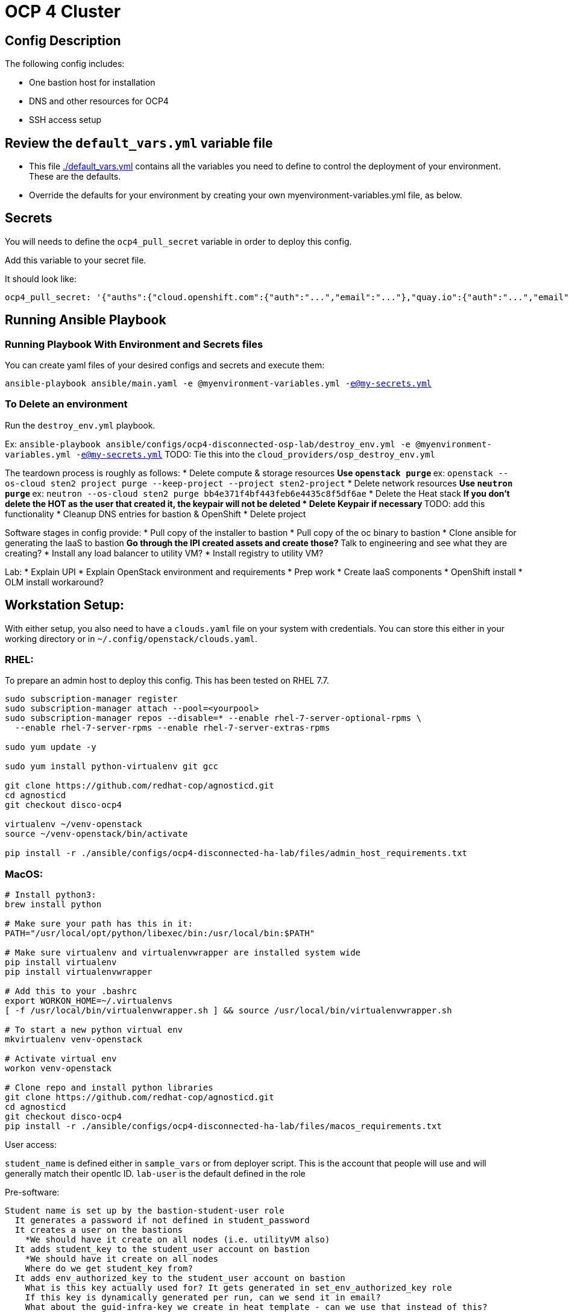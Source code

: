 = OCP 4 Cluster

== Config Description

The following config includes:

* One bastion host for installation
// * One utility VM for other services such as container registry and httpd
* DNS and other resources for OCP4
* SSH access setup

== Review the `default_vars.yml` variable file

* This file link:./default_vars.yml[./default_vars.yml] contains all the variables you need to define to control the deployment of your environment.  These are the defaults.

* Override the defaults for your environment by creating your own myenvironment-variables.yml file, as below.

== Secrets

You will needs to define the `ocp4_pull_secret` variable in order to deploy this config.

Add this variable to your secret file.

It should look like:

[source,yaml]
----
ocp4_pull_secret: '{"auths":{"cloud.openshift.com":{"auth":"...","email":"..."},"quay.io":{"auth":"...","email":"..."},"registry.connect.redhat.com":{"auth":"...","email":"..."},"registry.redhat.io":{"auth":"...","email":"..."}}}'
----

== Running Ansible Playbook

=== Running Playbook With Environment and Secrets files

You can create yaml files of your desired configs and secrets and execute them:

`ansible-playbook ansible/main.yaml -e @myenvironment-variables.yml  -e@my-secrets.yml`

=== To Delete an environment

Run the `destroy_env.yml` playbook.

Ex: `ansible-playbook ansible/configs/ocp4-disconnected-osp-lab/destroy_env.yml -e @myenvironment-variables.yml  -e@my-secrets.yml`
TODO: Tie this into the `cloud_providers/osp_destroy_env.yml`

The teardown process is roughly as follows:
* Delete compute & storage resources
** Use `openstack purge`
** ex: `openstack --os-cloud sten2 project purge --keep-project --project sten2-project`
* Delete network resources
** Use `neutron purge`
** ex: `neutron --os-cloud sten2 purge bb4e371f4bf443feb6e4435c8f5df6ae`
* Delete the Heat stack
** If you don't delete the HOT as the user that created it, the keypair will not be deleted
* Delete Keypair if necessary
** TODO: add this functionality
* Cleanup DNS entries for bastion & OpenShift
* Delete project


Software stages in config provide:
* Pull copy of the installer to bastion
* Pull copy of the oc binary to bastion
* Clone ansible for generating the IaaS to bastion
** Go through the IPI created assets and create those?
** Talk to engineering and see what they are creating?
* Install any load balancer to utility VM?
* Install registry to utility VM?


Lab:
* Explain UPI
* Explain OpenStack environment and requirements
* Prep work
* Create IaaS components
* OpenShift install
* OLM install workaround?

== Workstation Setup:
With either setup, you also need to have a `clouds.yaml` file on your system with credentials.
You can store this either in your working directory or in `~/.config/openstack/clouds.yaml`.

=== RHEL:

To prepare an admin host to deploy this config. This has been tested on RHEL 7.7.

[source,sh]
----
sudo subscription-manager register
sudo subscription-manager attach --pool=<yourpool>
sudo subscription-manager repos --disable=* --enable rhel-7-server-optional-rpms \
  --enable rhel-7-server-rpms --enable rhel-7-server-extras-rpms

sudo yum update -y

sudo yum install python-virtualenv git gcc

git clone https://github.com/redhat-cop/agnosticd.git
cd agnosticd
git checkout disco-ocp4

virtualenv ~/venv-openstack
source ~/venv-openstack/bin/activate

pip install -r ./ansible/configs/ocp4-disconnected-ha-lab/files/admin_host_requirements.txt
----

=== MacOS:

[source,sh]
----
# Install python3:
brew install python

# Make sure your path has this in it:
PATH="/usr/local/opt/python/libexec/bin:/usr/local/bin:$PATH"

# Make sure virtualenv and virtualenvwrapper are installed system wide
pip install virtualenv
pip install virtualenvwrapper

# Add this to your .bashrc
export WORKON_HOME=~/.virtualenvs
[ -f /usr/local/bin/virtualenvwrapper.sh ] && source /usr/local/bin/virtualenvwrapper.sh

# To start a new python virtual env
mkvirtualenv venv-openstack

# Activate virtual env
workon venv-openstack

# Clone repo and install python libraries
git clone https://github.com/redhat-cop/agnosticd.git
cd agnosticd
git checkout disco-ocp4
pip install -r ./ansible/configs/ocp4-disconnected-ha-lab/files/macos_requirements.txt
----


User access:

`student_name` is defined either in `sample_vars` or from deployer script. This is the account that people will use and will generally match their opentlc ID. `lab-user` is the default defined in the role

Pre-software:

[source,text]
----
Student name is set up by the bastion-student-user role
  It generates a password if not defined in student_password
  It creates a user on the bastions
    *We should have it create on all nodes (i.e. utilityVM also)
  It adds student_key to the student_user account on bastion
    *We should have it create on all nodes
    Where do we get student_key from?
  It adds env_authorized_key to the student_user account on bastion
    What is this key actually used for? It gets generated in set_env_authorized_key role
    If this key is dynamically generated per run, can we send it in email?
    What about the guid-infra-key we create in heat template - can we use that instead of this?
    *We should have it create on all nodes
  It enables password auth and passwordless sudo
Nate added tasks to copy priv key, pub key, ssh conf from root > student .ssh directory
  There is probably a better way

student_name account has the {{guid}}key.pub added to its authorized keys
cloud-user has ^ + sucked in ones + one generated by nova
----

Software:
[source,text]
----
We connect as ansible_user, which is cloud-user for OSP
We install python Openstack modules using pip3
  We need to make this available for all users, or at least student_name
  Add /usr/local/bin to system wide PATH
----

To load test, use cloudforms-oob:

[source,sh]
----
./order_svc.sh -t 5 -y \
  -c 'OPENTLC OpenShift 4 Labs' \
  -d "environment=DEV,region=dev_na_osp,check=t,expiration=7,runtime=8" \
  -i 'OpenShift 4 Install VM - OpenStack'
----
